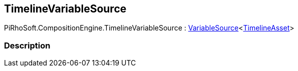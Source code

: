 [#reference/timeline-variable-source]

## TimelineVariableSource

PiRhoSoft.CompositionEngine.TimelineVariableSource : <<reference/variable-source-1.html,VariableSource>><https://docs.unity3d.com/ScriptReference/TimelineAsset.html[TimelineAsset^]>

### Description

